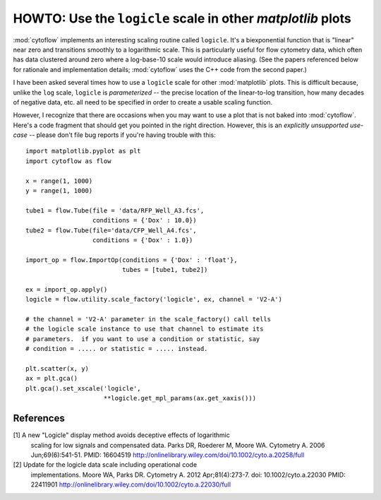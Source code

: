 .. _dev_logicle:

HOWTO: Use the ``logicle`` scale in other `matplotlib` plots
============================================================

:mod:`cytoflow` implements an interesting scaling routine called
``logicle``.  It's a biexponential function that is "linear" near
zero and transitions smoothly to a logarithmic scale.  This
is particularly useful for flow cytometry data, which often
has data clustered around zero where a log-base-10 scale would
introduce aliasing.  (See the papers referenced below for
rationale and implementation details; :mod:`cytoflow` uses the C++
code from the second paper.)

I have been asked several times how to use a ``logicle`` scale
for other :mod:`matplotlib` plots.  This is difficult because,
unlike the ``log`` scale, ``logicle`` is *parameterized* -- the
precise location of the linear-to-log transition, how many decades
of negative data, etc. all need to be specified in order to
create a usable scaling function.

However, I recognize that there are occasions when you may want
to use a plot that is not baked into :mod:`cytoflow`.  Here's a
code fragment that should get you pointed in the right direction.
However, this is an *explicitly unsupported use-case* -- please 
don't file bug reports if you're having trouble with this::

   import matplotlib.pyplot as plt
   import cytoflow as flow
   
   x = range(1, 1000)
   y = range(1, 1000)
   
   tube1 = flow.Tube(file = 'data/RFP_Well_A3.fcs',
                     conditions = {'Dox' : 10.0})
   tube2 = flow.Tube(file='data/CFP_Well_A4.fcs',
                     conditions = {'Dox' : 1.0})
   
   import_op = flow.ImportOp(conditions = {'Dox' : 'float'},
                             tubes = [tube1, tube2])
   
   ex = import_op.apply()
   logicle = flow.utility.scale_factory('logicle', ex, channel = 'V2-A')
   
   # the channel = 'V2-A' parameter in the scale_factory() call tells
   # the logicle scale instance to use that channel to estimate its
   # parameters.  if you want to use a condition or statistic, say
   # condition = ..... or statistic = ..... instead.
   
   plt.scatter(x, y)
   ax = plt.gca()
   plt.gca().set_xscale('logicle', 
                        **logicle.get_mpl_params(ax.get_xaxis()))
   

.. image:: images/logicle.png

References
----------

[1] A new "Logicle" display method avoids deceptive effects of logarithmic 
    scaling for low signals and compensated data.
    Parks DR, Roederer M, Moore WA.
    Cytometry A. 2006 Jun;69(6):541-51.
    PMID: 16604519
    http://onlinelibrary.wiley.com/doi/10.1002/cyto.a.20258/full
    
[2] Update for the logicle data scale including operational code 
    implementations.
    Moore WA, Parks DR.
    Cytometry A. 2012 Apr;81(4):273-7. 
    doi: 10.1002/cyto.a.22030 
    PMID: 22411901
    http://onlinelibrary.wiley.com/doi/10.1002/cyto.a.22030/full